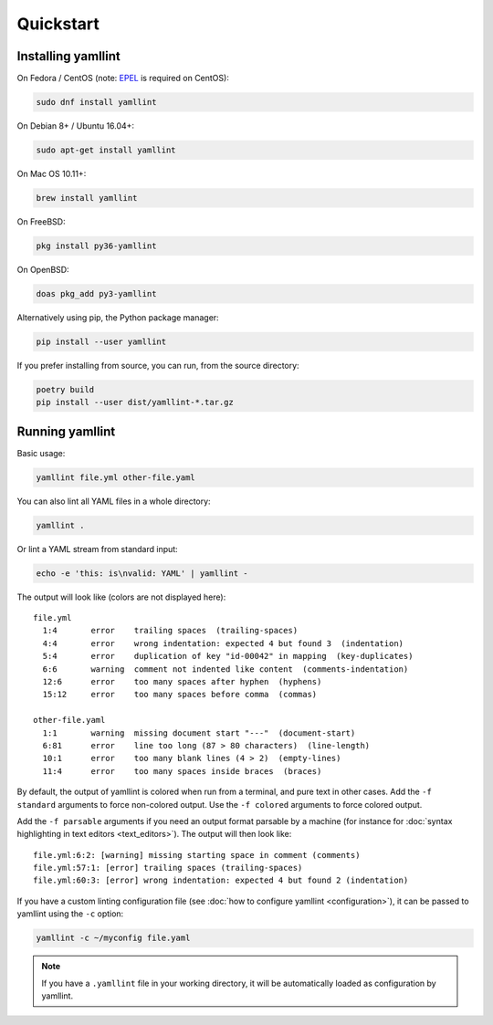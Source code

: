 Quickstart
==========

Installing yamllint
-------------------

On Fedora / CentOS (note: `EPEL <https://docs.fedoraproject.org/en-US/epel/>`_ is
required on CentOS):

.. code:: bash

 sudo dnf install yamllint

On Debian 8+ / Ubuntu 16.04+:

.. code:: bash

 sudo apt-get install yamllint

On Mac OS 10.11+:

.. code:: bash

 brew install yamllint

On FreeBSD:

.. code:: sh

  pkg install py36-yamllint

On OpenBSD:

.. code:: sh

  doas pkg_add py3-yamllint

Alternatively using pip, the Python package manager:

.. code:: bash

 pip install --user yamllint

If you prefer installing from source, you can run, from the source directory:

.. code:: bash

 poetry build
 pip install --user dist/yamllint-*.tar.gz

Running yamllint
----------------

Basic usage:

.. code:: bash

 yamllint file.yml other-file.yaml

You can also lint all YAML files in a whole directory:

.. code:: bash

 yamllint .

Or lint a YAML stream from standard input:

.. code:: bash

 echo -e 'this: is\nvalid: YAML' | yamllint -

The output will look like (colors are not displayed here):

::

 file.yml
   1:4       error    trailing spaces  (trailing-spaces)
   4:4       error    wrong indentation: expected 4 but found 3  (indentation)
   5:4       error    duplication of key "id-00042" in mapping  (key-duplicates)
   6:6       warning  comment not indented like content  (comments-indentation)
   12:6      error    too many spaces after hyphen  (hyphens)
   15:12     error    too many spaces before comma  (commas)

 other-file.yaml
   1:1       warning  missing document start "---"  (document-start)
   6:81      error    line too long (87 > 80 characters)  (line-length)
   10:1      error    too many blank lines (4 > 2)  (empty-lines)
   11:4      error    too many spaces inside braces  (braces)

By default, the output of yamllint is colored when run from a terminal, and
pure text in other cases. Add the ``-f standard`` arguments to force
non-colored output. Use the ``-f colored`` arguments to force colored output.

Add the ``-f parsable`` arguments if you need an output format parsable by a
machine (for instance for :doc:`syntax highlighting in text editors
<text_editors>`). The output will then look like:

::

 file.yml:6:2: [warning] missing starting space in comment (comments)
 file.yml:57:1: [error] trailing spaces (trailing-spaces)
 file.yml:60:3: [error] wrong indentation: expected 4 but found 2 (indentation)

If you have a custom linting configuration file (see :doc:`how to configure
yamllint <configuration>`), it can be passed to yamllint using the ``-c``
option:

.. code:: bash

 yamllint -c ~/myconfig file.yaml

.. note::

   If you have a ``.yamllint`` file in your working directory, it will be
   automatically loaded as configuration by yamllint.
